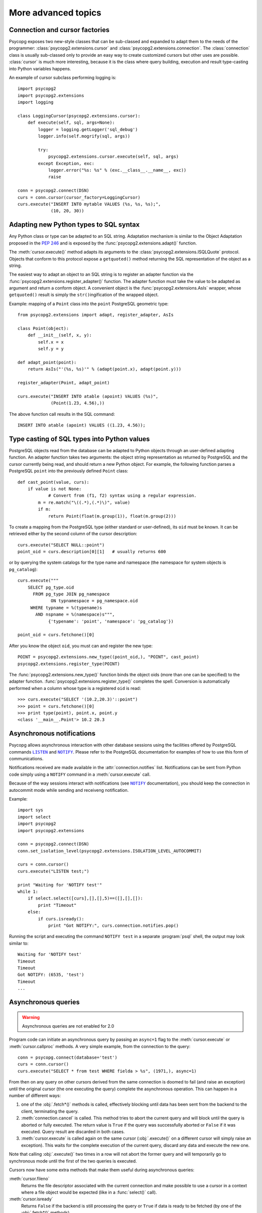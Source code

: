 More advanced topics
====================

.. sectionauthor:: Daniele Varrazzo <daniele.varrazzo@gmail.com>

.. index::
    double: Subclassing; Cursor
    double: Subclassing; Connection

.. _subclassing-connection:
.. _subclassing-cursor:

Connection and cursor factories
-------------------------------

Psycopg exposes two new-style classes that can be sub-classed and expanded to
adapt them to the needs of the programmer: :class:`psycopg2.extensions.cursor`
and :class:`psycopg2.extensions.connection`.  The :class:`connection` class is
usually sub-classed only to provide an easy way to create customized cursors
but other uses are possible. :class:`cursor` is much more interesting, because
it is the class where query building, execution and result type-casting into
Python variables happens.

An example of cursor subclass performing logging is::

    import psycopg2
    import psycopg2.extensions
    import logging

    class LoggingCursor(psycopg2.extensions.cursor):
        def execute(self, sql, args=None):
            logger = logging.getLogger('sql_debug')
            logger.info(self.mogrify(sql, args))

            try:
                psycopg2.extensions.cursor.execute(self, sql, args)
            except Exception, exc:
                logger.error("%s: %s" % (exc.__class__.__name__, exc))
                raise

    conn = psycopg2.connect(DSN)
    curs = conn.cursor(cursor_factory=LoggingCursor)
    curs.execute("INSERT INTO mytable VALUES (%s, %s, %s);",
                 (10, 20, 30))



.. index::
    single: Objects; Creating new adapters
    single: Adaptation; Creating new adapters
    single: Data types; Creating new adapters
    
.. _adapting-new-types:

Adapting new Python types to SQL syntax
---------------------------------------

Any Python class or type can be adapted to an SQL string.  Adaptation mechanism
is similar to the Object Adaptation proposed in the :pep:`246` and is exposed
by the :func:`psycopg2.extensions.adapt()` function.

The :meth:`cursor.execute()` method adapts its arguments to the
:class:`psycopg2.extensions.ISQLQuote` protocol.  Objects that conform to this
protocol expose a ``getquoted()`` method returning the SQL representation of
the object as a string.

The easiest way to adapt an object to an SQL string is to register an adapter
function via the :func:`psycopg2.extensions.register_adapter()` function.  The
adapter function must take the value to be adapted as argument and return a
conform object.  A convenient object is the :func:`psycopg2.extensions.AsIs`
wrapper, whose ``getquoted()`` result is simply the ``str()``\ ingification of
the wrapped object.

Example: mapping of a ``Point`` class into the ``point`` PostgreSQL geometric
type::

    from psycopg2.extensions import adapt, register_adapter, AsIs
    
    class Point(object):
        def __init__(self, x, y):
            self.x = x
            self.y = y
    
    def adapt_point(point):
        return AsIs("'(%s, %s)'" % (adapt(point.x), adapt(point.y)))
        
    register_adapter(Point, adapt_point)
    
    curs.execute("INSERT INTO atable (apoint) VALUES (%s)", 
                 (Point(1.23, 4.56),))

The above function call results in the SQL command::

    INSERT INTO atable (apoint) VALUES ((1.23, 4.56));



.. index:: Type casting

.. _type-casting-from-sql-to-python:

Type casting of SQL types into Python values
--------------------------------------------

PostgreSQL objects read from the database can be adapted to Python objects
through an user-defined adapting function.  An adapter function takes two
arguments: the object string representation as returned by PostgreSQL and the
cursor currently being read, and should return a new Python object.  For
example, the following function parses a PostgreSQL ``point`` into the
previously defined ``Point`` class::

    def cast_point(value, curs):
        if value is not None:
        	# Convert from (f1, f2) syntax using a regular expression.
            m = re.match("\((.*),(.*)\)", value) 
            if m:
                return Point(float(m.group(1)), float(m.group(2)))
                
To create a mapping from the PostgreSQL type (either standard or user-defined),
its ``oid`` must be known. It can be retrieved either by the second column of
the cursor description::

    curs.execute("SELECT NULL::point")
    point_oid = curs.description[0][1]   # usually returns 600

or by querying the system catalogs for the type name and namespace (the
namespace for system objects is ``pg_catalog``)::

    curs.execute("""
        SELECT pg_type.oid
          FROM pg_type JOIN pg_namespace
                 ON typnamespace = pg_namespace.oid
         WHERE typname = %(typename)s
           AND nspname = %(namespace)s""",
                {'typename': 'point', 'namespace': 'pg_catalog'})
        
    point_oid = curs.fetchone()[0]

After you know the object ``oid``, you must can and register the new type::

    POINT = psycopg2.extensions.new_type((point_oid,), "POINT", cast_point)
    psycopg2.extensions.register_type(POINT)

The :func:`psycopg2.extensions.new_type()` function binds the object oids
(more than one can be specified) to the adapter function.
:func:`psycopg2.extensions.register_type()` completes the spell.  Conversion
is automatically performed when a column whose type is a registered ``oid`` is
read::

    >>> curs.execute("SELECT '(10.2,20.3)'::point")
    >>> point = curs.fetchone()[0]
    >>> print type(point), point.x, point.y
    <class '__main__.Point'> 10.2 20.3



.. index::
    pair: Asynchronous; Notifications
    pair: LISTEN; SQL command
    pair: NOTIFY; SQL command

.. _async-notify:

Asynchronous notifications
--------------------------

Psycopg allows asynchronous interaction with other database sessions using the
facilities offered by PostgreSQL commands |LISTEN|_ and |NOTIFY|_. Please
refer to the PostgreSQL documentation for examples of how to use this form of
communications.

Notifications received are made available in the :attr:`connection.notifies`
list. Notifications can be sent from Python code simply using a ``NOTIFY``
command in a :meth:`cursor.execute` call.

Because of the way sessions interact with notifications (see |NOTIFY|_
documentation), you should keep the connection in autocommit mode while
sending and receiveng notification.

.. |LISTEN| replace:: ``LISTEN``
.. _LISTEN: http://www.postgresql.org/docs/8.4/static/sql-listen.html
.. |NOTIFY| replace:: ``NOTIFY``
.. _NOTIFY: http://www.postgresql.org/docs/8.4/static/sql-notify.html

Example::

    import sys
    import select
    import psycopg2
    import psycopg2.extensions

    conn = psycopg2.connect(DSN)
    conn.set_isolation_level(psycopg2.extensions.ISOLATION_LEVEL_AUTOCOMMIT)

    curs = conn.cursor()
    curs.execute("LISTEN test;")

    print "Waiting for 'NOTIFY test'"
    while 1:
        if select.select([curs],[],[],5)==([],[],[]):
            print "Timeout"
        else:
            if curs.isready():
                print "Got NOTIFY:", curs.connection.notifies.pop()

Running the script and executing the command ``NOTIFY test`` in a separate
:program:`psql` shell, the output may look similar to::

    Waiting for 'NOTIFY test'
    Timeout
    Timeout
    Got NOTIFY: (6535, 'test')
    Timeout
    ...



.. index::
    double: Asynchronous; Query
    
.. _asynchronous-queries:

Asynchronous queries
--------------------

.. warning::

    Asynchronous queries are not enabled for 2.0

    .. todo::

        I think this is false now: async queries seem working right now...

Program code can initiate an asynchronous query by passing an ``async=1`` flag
to the :meth:`cursor.execute` or :meth:`cursor.callproc` methods. A very
simple example, from the connection to the query::

    conn = psycopg.connect(database='test')
    curs = conn.cursor()
    curs.execute("SELECT * from test WHERE fielda > %s", (1971,), async=1)
    
From then on any query on other cursors derived from the same connection is
doomed to fail (and raise an exception) until the original cursor (the one
executing the query) complete the asynchronous operation. This can happen in
a number of different ways:

1) one of the :obj:`.fetch*()` methods is called, effectively blocking until
   data has been sent from the backend to the client, terminating the query.
   
2) :meth:`connection.cancel` is called. This method tries to abort the
   current query and will block until the query is aborted or fully executed.
   The return value is ``True`` if the query was successfully aborted or
   ``False`` if it was executed. Query result are discarded in both cases.
   
   .. todo::

        Can't see any ``connection.cancel`` method.
   
3) :meth:`cursor.execute` is called again on the same cursor
   (:obj:`.execute()` on a different cursor will simply raise an exception).
   This waits for the complete execution of the current query, discard any
   data and execute the new one.

Note that calling :obj:`.execute()` two times in a row will not abort the
former query and will temporarily go to synchronous mode until the first of
the two queries is executed.

Cursors now have some extra methods that make them useful during
asynchronous queries:

:meth:`cursor.fileno`
    Returns the file descriptor associated with the current connection and
    make possible to use a cursor in a context where a file object would be
    expected (like in a :func:`select()` call).

:meth:`cursor.isready`
    Returns ``False`` if the backend is still processing the query or ``True``
    if data is ready to be fetched (by one of the :obj:`.fetch*()` methods).
      
A code snippet that shows how to use the cursor object in a :func:`select()`
call::

    import psycopg
    import select
        
    conn = psycopg.connect(database='test')
    curs = conn.cursor()
    curs.execute("SELECT * from test WHERE fielda > %s", (1971,), async=1)

    # wait for input with a maximum timeout of 5 seconds
    query_ended = False
    while not query_ended:
        rread, rwrite, rspec = select([curs, another_file], [], [], 5)

    if curs.isready():
       query_ended = True

    # manage input from other sources like other_file, etc.

    print "Query Results:"
    for row in curs:
        print row


